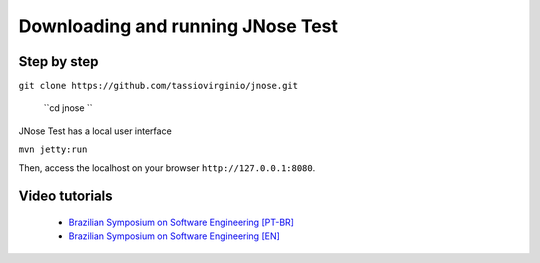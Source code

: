 Downloading and running JNose Test
===================================

Step by step
-------------------------

``git clone https://github.com/tassiovirginio/jnose.git``
 
 ``cd jnose ``

JNose Test has a local user interface

``mvn jetty:run``

Then, access the localhost on your browser ``http://127.0.0.1:8080``.


Video tutorials
--------------------------

    * `Brazilian Symposium on Software Engineering [PT-BR] <https://www.youtube.com/watch?v=6qrglBetOSc>`_
    * `Brazilian Symposium on Software Engineering [EN] <https://www.youtube.com/watch?v=BfYtwqQeqHc>`_
